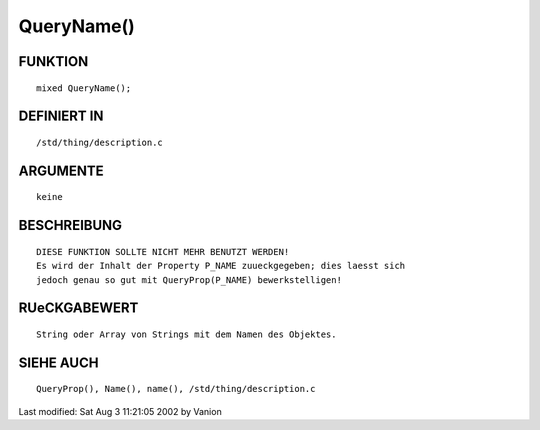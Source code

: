 QueryName()
===========

FUNKTION
--------
::

     mixed QueryName();

DEFINIERT IN
------------
::

     /std/thing/description.c

ARGUMENTE
---------
::

     keine

BESCHREIBUNG
------------
::

     DIESE FUNKTION SOLLTE NICHT MEHR BENUTZT WERDEN!
     Es wird der Inhalt der Property P_NAME zuueckgegeben; dies laesst sich
     jedoch genau so gut mit QueryProp(P_NAME) bewerkstelligen!

RUeCKGABEWERT
-------------
::

     String oder Array von Strings mit dem Namen des Objektes.

SIEHE AUCH
----------
::

     QueryProp(), Name(), name(), /std/thing/description.c


Last modified: Sat Aug  3 11:21:05 2002 by Vanion

